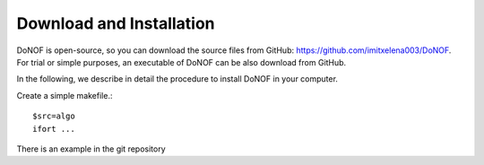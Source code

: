 #########################
Download and Installation
#########################

DoNOF is open-source, so you can download the source files from GitHub: https://github.com/imitxelena003/DoNOF. For trial or simple purposes, an executable of DoNOF can be also download from GitHub.

In the following, we describe in detail the procedure to install DoNOF in your computer.

Create a simple makefile.::

    $src=algo
    ifort ...

There is an example in the git repository
